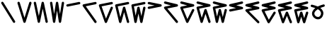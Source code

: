 SplineFontDB: 3.2
FontName: InupiaqNumbers
FullName: InupiaqNumbers
FamilyName: InupiaqNumbers
Weight: Regular
Copyright: Copyright (c) 2020, Nathan\n\nPermission is hereby granted, free of charge, to any person obtaining a copy of this software and associated documentation files (the "Software"), to deal in the Software without restriction, including without limitation the rights to use, copy, modify, merge, publish, distribute, sublicense, and/or sell copies of the Software, and to permit persons to whom the Software is furnished to do so, subject to the following conditions:\n\nThe above copyright notice and this permission notice shall be included in all copies or substantial portions of the Software.\n\nTHE SOFTWARE IS PROVIDED "AS IS", WITHOUT WARRANTY OF ANY KIND, EXPRESS OR IMPLIED, INCLUDING BUT NOT LIMITED TO THE WARRANTIES OF MERCHANTABILITY, FITNESS FOR A PARTICULAR PURPOSE AND NONINFRINGEMENT. IN NO EVENT SHALL THE AUTHORS OR COPYRIGHT HOLDERS BE LIABLE FOR ANY CLAIM, DAMAGES OR OTHER LIABILITY, WHETHER IN AN ACTION OF CONTRACT, TORT OR OTHERWISE, ARISING FROM, OUT OF OR IN CONNECTION WITH THE SOFTWARE OR THE USE OR OTHER DEALINGS IN THE SOFTWARE.
UComments: "2020-1-1: Created with FontForge (http://fontforge.org)"
Version: 002.000
ItalicAngle: 0
UnderlinePosition: -120
UnderlineWidth: 60
Ascent: 1000
Descent: 205
InvalidEm: 0
LayerCount: 2
Layer: 0 0 "Back" 1
Layer: 1 0 "Fore" 0
XUID: [1021 498 -2101142793 9498728]
OS2Version: 0
OS2_WeightWidthSlopeOnly: 0
OS2_UseTypoMetrics: 1
CreationTime: 1577860449
ModificationTime: 1578143100
OS2TypoAscent: 0
OS2TypoAOffset: 1
OS2TypoDescent: 0
OS2TypoDOffset: 1
OS2TypoLinegap: 0
OS2WinAscent: 0
OS2WinAOffset: 1
OS2WinDescent: 0
OS2WinDOffset: 1
HheadAscent: 0
HheadAOffset: 1
HheadDescent: 0
HheadDOffset: 1
OS2Vendor: 'PfEd'
MarkAttachClasses: 1
DEI: 91125
Encoding: UnicodeFull
UnicodeInterp: none
NameList: AGL For New Fonts
DisplaySize: -48
AntiAlias: 1
FitToEm: 0
WinInfo: 58558 38 14
BeginPrivate: 0
EndPrivate
BeginChars: 1114112 20

StartChar: uniE5A0
Encoding: 58784 58784 0
Width: 700
VWidth: 1024
Flags: HW
HStem: 100 0 600 0 700 0 800 0 900 0
VStem: 100 0 225 0 267 0 350 0 433 0 475 0 600 0
LayerCount: 2
Fore
SplineSet
50 900 m 4
 50 913 55 925 65 935 c 4
 75 945 87 950 100 950 c 4
 113 950 125 945 135 935 c 4
 138 932 140 929 142 926 c 6
 642 126 l 6
 647 118 650 109 650 100 c 4
 650 87 645 75 635 65 c 4
 625 55 613 50 600 50 c 4
 587 50 575 55 565 65 c 4
 562 68 560 71 558 74 c 6
 58 874 l 6
 53 882 50 891 50 900 c 4
EndSplineSet
EndChar

StartChar: uniE5A1
Encoding: 58785 58785 1
Width: 700
VWidth: 1024
Flags: HW
HStem: 100 0 600 0 700 0 800 0 900 0
VStem: 100 0 225 0 267 0 350 0 433 0 475 0 600 0
LayerCount: 2
Fore
SplineSet
50 900 m 4
 50 913 55 925 65 935 c 4
 75 945 87 950 100 950 c 4
 113 950 125 945 135 935 c 4
 141 929 146 922 148 915 c 6
 350 268 l 5
 552 915 l 6
 554 922 559 929 565 935 c 4
 575 945 587 950 600 950 c 4
 613 950 625 945 635 935 c 4
 645 925 650 913 650 900 c 4
 650 895 650 890 648 885 c 6
 398 85 l 6
 396 78 391 71 385 65 c 4
 375 55 363 50 350 50 c 4
 337 50 325 55 315 65 c 4
 309 71 304 78 302 85 c 6
 52 885 l 6
 50 890 50 895 50 900 c 4
EndSplineSet
EndChar

StartChar: uniE5A2
Encoding: 58786 58786 2
Width: 700
VWidth: 1024
Flags: HW
HStem: 100 0 600 0 700 0 800 0 900 0
VStem: 100 0 225 0 267 0 350 0 433 0 475 0 600 0
LayerCount: 2
Fore
SplineSet
50 900 m 4
 50 913 55 925 65 935 c 4
 75 945 87 950 100 950 c 4
 113 950 125 945 135 935 c 4
 142 928 147 919 149 910 c 6
 267 345 l 5
 384 910 l 6
 386 919 391 928 398 935 c 4
 408 945 420 950 433 950 c 4
 446 950 458 945 468 935 c 4
 475 928 480 919 482 910 c 6
 649 110 l 6
 650 107 650 103 650 100 c 4
 650 87 645 75 635 65 c 4
 625 55 613 50 600 50 c 4
 587 50 575 55 565 65 c 4
 558 72 553 81 551 90 c 6
 433 655 l 5
 316 90 l 6
 314 81 309 72 302 65 c 4
 292 55 280 50 267 50 c 4
 254 50 242 55 232 65 c 4
 225 72 220 81 218 90 c 6
 51 890 l 6
 50 893 50 897 50 900 c 4
EndSplineSet
EndChar

StartChar: uniE5A3
Encoding: 58787 58787 3
Width: 700
VWidth: 1024
Flags: HW
HStem: 100 0 600 0 700 0 800 0 900 0
VStem: 100 0 225 0 267 0 350 0 433 0 475 0 600 0
LayerCount: 2
Fore
SplineSet
50 900 m 4
 50 913 55 925 65 935 c 4
 75 945 87 950 100 950 c 4
 113 950 125 945 135 935 c 4
 143 927 147 918 149 908 c 6
 225 424 l 5
 301 908 l 6
 303 918 307 927 315 935 c 4
 325 945 337 950 350 950 c 4
 363 950 375 945 385 935 c 4
 393 927 397 918 399 908 c 6
 475 424 l 5
 551 908 l 6
 553 918 557 927 565 935 c 4
 575 945 587 950 600 950 c 4
 613 950 625 945 635 935 c 4
 645 925 650 913 650 900 c 4
 650 897 649 895 649 892 c 6
 524 92 l 6
 522 82 518 73 510 65 c 4
 500 55 488 50 475 50 c 4
 462 50 450 55 440 65 c 4
 432 73 428 82 426 92 c 6
 350 576 l 5
 274 92 l 6
 272 82 268 73 260 65 c 4
 250 55 238 50 225 50 c 4
 212 50 200 55 190 65 c 4
 182 73 178 82 176 92 c 6
 51 892 l 6
 51 895 50 897 50 900 c 4
EndSplineSet
EndChar

StartChar: uniE5A4
Encoding: 58788 58788 4
Width: 700
VWidth: 1024
Flags: HW
HStem: 100 0 600 0 700 0 800 0 900 0
VStem: 100 0 225 0 267 0 350 0 433 0 475 0 600 0
LayerCount: 2
Fore
SplineSet
600 950 m 4
 613 950 625 945 635 935 c 4
 645 925 650 913 650 900 c 4
 650 887 645 875 635 865 c 4
 628 858 619 853 610 851 c 6
 110 751 l 6
 107 750 103 750 100 750 c 4
 87 750 75 755 65 765 c 4
 55 775 50 787 50 800 c 4
 50 813 55 825 65 835 c 4
 72 842 81 847 90 849 c 6
 590 949 l 6
 593 950 597 950 600 950 c 4
EndSplineSet
EndChar

StartChar: uniE5A5
Encoding: 58789 58789 5
Width: 700
VWidth: 1024
Flags: HW
HStem: 100 0 600 0 700 0 800 0 900 0
VStem: 100 0 225 0 267 0 350 0 433 0 475 0 600 0
LayerCount: 2
Fore
SplineSet
600 950 m 4
 613 950 625 945 635 935 c 4
 645 925 650 913 650 900 c 4
 650 887 645 875 635 865 c 4
 628 858 619 853 610 851 c 6
 186 766 l 5
 641 129 l 6
 647 120 650 110 650 100 c 4
 650 87 645 75 635 65 c 4
 625 55 613 50 600 50 c 4
 584 50 568 59 559 71 c 6
 59 771 l 6
 53 780 50 790 50 800 c 4
 50 813 55 825 65 835 c 4
 72 842 81 847 90 849 c 6
 590 949 l 6
 593 950 597 950 600 950 c 4
EndSplineSet
EndChar

StartChar: uniE5A6
Encoding: 58790 58790 6
Width: 700
VWidth: 1024
Flags: HW
HStem: 100 0 600 0 700 0 800 0 900 0
VStem: 100 0 225 0 267 0 350 0 433 0 475 0 600 0
LayerCount: 2
Fore
SplineSet
600 950 m 4
 613 950 625 945 635 935 c 4
 645 925 650 913 650 900 c 4
 650 887 645 875 635 865 c 4
 628 858 619 853 610 851 c 6
 167 762 l 5
 354 239 l 5
 554 719 l 6
 556 725 560 730 565 735 c 4
 575 745 587 750 600 750 c 4
 613 750 625 745 635 735 c 4
 645 725 650 713 650 700 c 4
 650 693 649 687 646 681 c 6
 396 81 l 6
 394 75 390 70 385 65 c 4
 375 55 363 50 350 50 c 4
 337 50 325 55 315 65 c 4
 310 70 305 76 303 83 c 6
 53 783 l 6
 51 788 50 794 50 800 c 4
 50 813 55 825 65 835 c 4
 72 842 81 847 90 849 c 6
 590 949 l 6
 593 950 597 950 600 950 c 4
EndSplineSet
EndChar

StartChar: uniE5A7
Encoding: 58791 58791 7
Width: 700
VWidth: 1024
Flags: HW
HStem: 100 0 600 0 700 0 800 0 900 0
VStem: 100 0 225 0 267 0 350 0 433 0 475 0 600 0
LayerCount: 2
Fore
SplineSet
600 950 m 4
 613 950 625 945 635 935 c 4
 645 925 650 913 650 900 c 4
 650 887 645 875 635 865 c 4
 628 858 619 853 610 851 c 6
 161 761 l 5
 271 300 l 5
 385 713 l 6
 387 721 392 729 398 735 c 4
 408 745 420 750 433 750 c 4
 446 750 458 745 468 735 c 4
 474 729 479 721 481 713 c 6
 648 113 l 6
 649 109 650 105 650 100 c 4
 650 87 645 75 635 65 c 4
 625 55 613 50 600 50 c 4
 587 50 575 55 565 65 c 4
 559 71 554 79 552 87 c 6
 433 513 l 5
 315 87 l 6
 313 79 308 71 302 65 c 4
 292 55 280 50 267 50 c 4
 254 50 242 55 232 65 c 4
 225 72 220 79 218 88 c 6
 51 788 l 6
 50 792 50 796 50 800 c 4
 50 813 55 825 65 835 c 4
 72 842 81 847 90 849 c 6
 590 949 l 6
 593 950 597 950 600 950 c 4
EndSplineSet
EndChar

StartChar: uniE5A8
Encoding: 58792 58792 8
Width: 700
VWidth: 1024
Flags: HW
HStem: 100 0 600 0 700 0 800 0 900 0
VStem: 100 0 225 0 267 0 350 0 433 0 475 0 600 0
LayerCount: 2
Fore
SplineSet
600 950 m 4
 613 950 625 945 635 935 c 4
 645 925 650 913 650 900 c 4
 650 887 645 875 635 865 c 4
 628 858 619 853 610 851 c 6
 158 761 l 5
 229 363 l 5
 301 710 l 6
 303 719 308 728 315 735 c 4
 325 745 337 750 350 750 c 4
 363 750 375 745 385 735 c 4
 392 728 397 719 399 710 c 6
 475 345 l 5
 551 710 l 6
 553 719 558 728 565 735 c 4
 575 745 587 750 600 750 c 4
 613 750 625 745 635 735 c 4
 645 725 650 713 650 700 c 4
 650 697 650 693 649 690 c 6
 524 90 l 6
 522 81 517 72 510 65 c 4
 500 55 488 50 475 50 c 4
 462 50 450 55 440 65 c 4
 433 72 428 81 426 90 c 6
 350 455 l 5
 274 90 l 6
 272 81 267 72 260 65 c 4
 250 55 238 50 225 50 c 4
 212 50 200 55 190 65 c 4
 182 73 178 81 176 91 c 6
 51 791 l 6
 50 794 50 797 50 800 c 4
 50 813 55 825 65 835 c 4
 72 842 81 847 90 849 c 6
 590 949 l 6
 593 950 597 950 600 950 c 4
EndSplineSet
EndChar

StartChar: uniE5A9
Encoding: 58793 58793 9
Width: 700
VWidth: 1024
Flags: HW
HStem: 100 0 600 0 700 0 800 0 900 0
VStem: 100 0 225 0 267 0 350 0 433 0 475 0 600 0
LayerCount: 2
Fore
SplineSet
50 900 m 4
 50 913 55 925 65 935 c 4
 75 945 87 950 100 950 c 4
 103 950 107 950 110 949 c 6
 610 849 l 6
 619 847 628 842 635 835 c 4
 645 825 650 813 650 800 c 4
 650 787 645 775 635 765 c 4
 628 758 619 753 610 751 c 6
 110 651 l 6
 107 650 103 650 100 650 c 4
 87 650 75 655 65 665 c 4
 55 675 50 687 50 700 c 4
 50 713 55 725 65 735 c 4
 72 742 81 747 90 749 c 6
 345 800 l 5
 90 851 l 6
 81 853 72 858 65 865 c 4
 55 875 50 887 50 900 c 4
EndSplineSet
EndChar

StartChar: uniE5AA
Encoding: 58794 58794 10
Width: 700
VWidth: 1024
Flags: HW
HStem: 100 0 600 0 700 0 800 0 900 0
VStem: 100 0 225 0 267 0 350 0 433 0 475 0 600 0
LayerCount: 2
Fore
SplineSet
50 900 m 4
 50 913 55 925 65 935 c 4
 75 945 87 950 100 950 c 4
 103 950 107 950 110 949 c 6
 610 849 l 6
 619 847 628 842 635 835 c 4
 645 825 650 813 650 800 c 4
 650 787 645 775 635 765 c 4
 628 758 619 753 610 751 c 6
 192 667 l 5
 638 132 l 6
 646 123 650 111 650 100 c 4
 650 87 645 75 635 65 c 4
 625 55 613 50 600 50 c 4
 586 50 571 57 562 68 c 6
 62 668 l 6
 54 677 50 689 50 700 c 4
 50 713 55 725 65 735 c 4
 72 742 81 747 90 749 c 6
 345 800 l 5
 90 851 l 6
 81 853 72 858 65 865 c 4
 55 875 50 887 50 900 c 4
EndSplineSet
EndChar

StartChar: uniE5AB
Encoding: 58795 58795 11
Width: 700
VWidth: 1024
Flags: HW
HStem: 100 0 600 0 700 0 800 0 900 0
VStem: 100 0 225 0 267 0 350 0 433 0 475 0 600 0
LayerCount: 2
Fore
SplineSet
50 900 m 4
 50 913 55 925 65 935 c 4
 75 945 87 950 100 950 c 4
 103 950 107 950 110 949 c 6
 610 849 l 6
 619 847 628 842 635 835 c 4
 645 825 650 813 650 800 c 4
 650 787 645 775 635 765 c 4
 628 758 619 753 610 751 c 6
 170 663 l 5
 354 220 l 5
 555 622 l 6
 557 627 561 631 565 635 c 4
 575 645 587 650 600 650 c 4
 613 650 625 645 635 635 c 4
 645 625 650 613 650 600 c 4
 650 592 649 585 645 578 c 6
 395 78 l 6
 393 73 389 69 385 65 c 4
 375 55 363 50 350 50 c 4
 337 50 325 55 315 65 c 4
 310 70 306 75 304 81 c 6
 54 681 l 6
 51 687 50 693 50 700 c 4
 50 713 55 725 65 735 c 4
 72 742 81 747 90 749 c 6
 345 800 l 5
 90 851 l 6
 81 853 72 858 65 865 c 4
 55 875 50 887 50 900 c 4
EndSplineSet
EndChar

StartChar: uniE5AC
Encoding: 58796 58796 12
Width: 700
VWidth: 1024
Flags: HW
HStem: 100 0 500 0 600 0 700 0 800 0 900 0
VStem: 100 0 225 0 267 0 350 0 433 0 475 0 600 0
LayerCount: 2
Fore
SplineSet
50 900 m 4
 50 913 55 925 65 935 c 4
 75 945 87 950 100 950 c 4
 103 950 107 950 110 949 c 6
 610 849 l 6
 619 847 628 842 635 835 c 4
 645 825 650 813 650 800 c 4
 650 787 645 775 635 765 c 4
 628 758 619 753 610 751 c 6
 163 662 l 5
 271 271 l 5
 386 616 l 6
 388 623 392 629 398 635 c 4
 408 645 420 650 433 650 c 4
 446 650 458 645 468 635 c 4
 474 629 478 623 480 616 c 6
 647 116 l 6
 649 111 650 105 650 100 c 4
 650 87 645 75 635 65 c 4
 625 55 613 50 600 50 c 4
 587 50 575 55 565 65 c 4
 559 71 555 77 553 84 c 6
 433 442 l 5
 314 84 l 6
 312 77 308 71 302 65 c 4
 292 55 280 50 267 50 c 4
 254 50 242 55 232 65 c 4
 226 71 221 79 219 87 c 6
 52 687 l 6
 51 691 50 695 50 700 c 4
 50 713 55 725 65 735 c 4
 72 742 81 747 90 749 c 6
 345 800 l 5
 90 851 l 6
 81 853 72 858 65 865 c 4
 55 875 50 887 50 900 c 4
EndSplineSet
EndChar

StartChar: uniE5AD
Encoding: 58797 58797 13
Width: 700
VWidth: 1024
Flags: HW
HStem: 100 0 500 0 600 0 700 0 800 0 900 0
VStem: 100 0 225 0 267 0 350 0 433 0 475 0 600 0
LayerCount: 2
Fore
SplineSet
50 900 m 4
 50 913 55 925 65 935 c 4
 75 945 87 950 100 950 c 4
 103 950 107 950 110 949 c 6
 610 849 l 6
 619 847 628 842 635 835 c 4
 645 825 650 813 650 800 c 4
 650 787 645 775 635 765 c 4
 628 758 619 753 610 751 c 6
 159 661 l 5
 229 324 l 5
 302 612 l 6
 304 620 308 628 315 635 c 4
 325 645 337 650 350 650 c 4
 363 650 375 645 385 635 c 4
 392 628 396 620 398 612 c 6
 475 306 l 5
 552 612 l 6
 554 620 558 628 565 635 c 4
 575 645 587 650 600 650 c 4
 613 650 625 645 635 635 c 4
 645 625 650 613 650 600 c 4
 650 596 649 592 648 588 c 6
 523 88 l 6
 521 80 517 72 510 65 c 4
 500 55 488 50 475 50 c 4
 462 50 450 55 440 65 c 4
 433 72 429 80 427 88 c 6
 350 394 l 5
 273 88 l 6
 271 80 267 72 260 65 c 4
 250 55 238 50 225 50 c 4
 212 50 200 55 190 65 c 4
 183 72 178 81 176 90 c 6
 51 690 l 6
 50 693 50 697 50 700 c 4
 50 713 55 725 65 735 c 4
 72 742 81 747 90 749 c 6
 345 800 l 5
 90 851 l 6
 81 853 72 858 65 865 c 4
 55 875 50 887 50 900 c 4
EndSplineSet
EndChar

StartChar: uniE5AE
Encoding: 58798 58798 14
Width: 700
VWidth: 1024
Flags: HW
HStem: 100 0 500 0 600 0 700 0 800 0 900 0
VStem: 100 0 225 0 267 0 350 0 433 0 475 0 600 0
LayerCount: 2
Fore
SplineSet
600 950 m 0
 613 950 625 945 635 935 c 0
 645 925 650 913 650 900 c 0
 650 887 645 875 635 865 c 0
 628 858 619 853 610 851 c 2
 355 800 l 1
 610 749 l 2
 619 747 628 742 635 735 c 0
 645 725 650 713 650 700 c 0
 650 687 645 675 635 665 c 0
 628 658 619 653 610 651 c 2
 110 551 l 2
 107 550 103 550 100 550 c 0
 87 550 75 555 65 565 c 0
 55 575 50 587 50 600 c 0
 50 613 55 625 65 635 c 0
 72 642 81 647 90 649 c 2
 345 700 l 1
 90 751 l 2
 81 753 72 758 65 765 c 0
 55 775 50 787 50 800 c 0
 50 813 55 825 65 835 c 0
 72 842 81 847 90 849 c 2
 590 949 l 2
 593 950 597 950 600 950 c 0
EndSplineSet
EndChar

StartChar: uniE5AF
Encoding: 58799 58799 15
Width: 700
VWidth: 1024
Flags: HW
HStem: 100 0 500 0 600 0 700 0 800 0 900 0
VStem: 100 0 225 0 267 0 350 0 433 0 475 0 600 0
LayerCount: 2
Fore
SplineSet
600 950 m 4
 613 950 625 945 635 935 c 4
 645 925 650 913 650 900 c 4
 650 887 645 875 635 865 c 4
 628 858 619 853 610 851 c 6
 355 800 l 5
 610 749 l 6
 619 747 628 742 635 735 c 4
 645 725 650 713 650 700 c 4
 650 687 645 675 635 665 c 4
 628 658 619 653 610 651 c 6
 201 569 l 5
 635 135 l 6
 645 125 650 113 650 100 c 4
 650 87 645 75 635 65 c 4
 625 55 613 50 600 50 c 4
 587 50 575 55 565 65 c 6
 65 565 l 6
 55 575 50 587 50 600 c 4
 50 613 55 625 65 635 c 4
 72 642 81 647 90 649 c 6
 345 700 l 5
 90 751 l 6
 81 753 72 758 65 765 c 4
 55 775 50 787 50 800 c 4
 50 813 55 825 65 835 c 4
 72 842 81 847 90 849 c 6
 590 949 l 6
 593 950 597 950 600 950 c 4
EndSplineSet
EndChar

StartChar: uniE5B0
Encoding: 58800 58800 16
Width: 700
VWidth: 1024
Flags: HW
HStem: 100 0 500 0 600 0 700 0 800 0 900 0
VStem: 100 0 225 0 267 0 350 0 433 0 475 0 600 0
LayerCount: 2
Fore
SplineSet
600 950 m 4
 613 950 625 945 635 935 c 4
 645 925 650 913 650 900 c 4
 650 887 645 875 635 865 c 4
 628 858 619 853 610 851 c 6
 355 800 l 5
 610 749 l 6
 619 747 628 742 635 735 c 4
 645 725 650 713 650 700 c 4
 650 687 645 675 635 665 c 4
 628 658 619 653 610 651 c 6
 174 564 l 5
 355 202 l 5
 558 526 l 6
 560 529 562 532 565 535 c 4
 575 545 587 550 600 550 c 4
 613 550 625 545 635 535 c 4
 645 525 650 513 650 500 c 4
 650 491 647 482 642 474 c 6
 392 74 l 6
 390 71 388 68 385 65 c 4
 375 55 363 50 350 50 c 4
 337 50 325 55 315 65 c 4
 311 69 307 73 305 78 c 6
 55 578 l 6
 51 585 50 592 50 600 c 4
 50 613 55 625 65 635 c 4
 72 642 81 647 90 649 c 6
 345 700 l 5
 90 751 l 6
 81 753 72 758 65 765 c 4
 55 775 50 787 50 800 c 4
 50 813 55 825 65 835 c 4
 72 842 81 847 90 849 c 6
 590 949 l 6
 593 950 597 950 600 950 c 4
EndSplineSet
EndChar

StartChar: uniE5B1
Encoding: 58801 58801 17
Width: 700
VWidth: 1024
Flags: HW
HStem: 100 0 500 0 600 0 700 0 800 0 900 0
VStem: 100 0 225 0 267 0 350 0 433 0 475 0 600 0
LayerCount: 2
Fore
SplineSet
600 950 m 4
 613 950 625 945 635 935 c 4
 645 925 650 913 650 900 c 4
 650 887 645 875 635 865 c 4
 628 858 619 853 610 851 c 6
 355 800 l 5
 610 749 l 6
 619 747 628 742 635 735 c 4
 645 725 650 713 650 700 c 4
 650 687 645 675 635 665 c 4
 628 658 619 653 610 651 c 6
 165 562 l 5
 272 243 l 5
 387 519 l 6
 389 525 393 530 398 535 c 4
 408 545 420 550 433 550 c 4
 446 550 458 545 468 535 c 4
 473 530 477 525 479 519 c 6
 646 119 l 6
 649 113 650 107 650 100 c 4
 650 87 645 75 635 65 c 4
 625 55 613 50 600 50 c 4
 587 50 575 55 565 65 c 4
 560 70 556 75 554 81 c 6
 433 370 l 5
 313 81 l 6
 311 75 307 70 302 65 c 4
 292 55 280 50 267 50 c 4
 254 50 242 55 232 65 c 4
 226 71 222 77 220 84 c 6
 53 584 l 6
 51 589 50 595 50 600 c 4
 50 613 55 625 65 635 c 4
 72 642 81 647 90 649 c 6
 345 700 l 5
 90 751 l 6
 81 753 72 758 65 765 c 4
 55 775 50 787 50 800 c 4
 50 813 55 825 65 835 c 4
 72 842 81 847 90 849 c 6
 590 949 l 6
 593 950 597 950 600 950 c 4
EndSplineSet
EndChar

StartChar: uniE5B2
Encoding: 58802 58802 18
Width: 700
VWidth: 1024
Flags: HW
HStem: 100 0 500 0 600 0 700 0 800 0 900 0
VStem: 100 0 225 0 267 0 350 0 433 0 475 0 600 0
LayerCount: 2
Fore
SplineSet
600 950 m 4
 613 950 625 945 635 935 c 4
 645 925 650 913 650 900 c 4
 650 887 645 875 635 865 c 4
 628 858 619 853 610 851 c 6
 355 800 l 5
 610 749 l 6
 619 747 628 742 635 735 c 4
 645 725 650 713 650 700 c 4
 650 687 645 675 635 665 c 4
 628 658 619 653 610 651 c 6
 161 561 l 5
 230 285 l 5
 302 515 l 6
 304 522 309 529 315 535 c 4
 325 545 337 550 350 550 c 4
 363 550 375 545 385 535 c 4
 391 529 396 522 398 515 c 6
 475 268 l 5
 552 515 l 6
 554 522 559 529 565 535 c 4
 575 545 587 550 600 550 c 4
 613 550 625 545 635 535 c 4
 645 525 650 513 650 500 c 4
 650 495 650 490 648 485 c 6
 523 85 l 6
 521 78 516 71 510 65 c 4
 500 55 488 50 475 50 c 4
 462 50 450 55 440 65 c 4
 434 71 429 78 427 85 c 6
 350 332 l 5
 273 85 l 6
 271 78 266 71 260 65 c 4
 250 55 238 50 225 50 c 4
 212 50 200 55 190 65 c 4
 183 72 179 80 177 88 c 6
 52 588 l 6
 51 592 50 596 50 600 c 4
 50 613 55 625 65 635 c 4
 72 642 81 647 90 649 c 6
 345 700 l 5
 90 751 l 6
 81 753 72 758 65 765 c 4
 55 775 50 787 50 800 c 4
 50 813 55 825 65 835 c 4
 72 842 81 847 90 849 c 6
 590 949 l 6
 593 950 597 950 600 950 c 4
EndSplineSet
EndChar

StartChar: uniE5B3
Encoding: 58803 58803 19
Width: 700
VWidth: 1024
Flags: HW
HStem: 100 0 367 0 500 0 633 0 900 0
VStem: 101 0 226 0 268 0 351 0 434 0 476 0 601 0
LayerCount: 2
Fore
SplineSet
214 440 m 0
 214 363 292 294 371 294 c 0
 402 294 428 306 450 328 c 0
 474 352 492 389 497 426 c 0
 498 434 499 442 499 450 c 0
 499 471 495 491 487 508 c 0
 477 530 462 550 444 568 c 0
 422 590 394 610 364 627 c 1
 332 607 302 585 277 560 c 0
 255 538 238 516 226 491 c 0
 218 475 214 457 214 440 c 0
57 770 m 0
 57 783 62 795 72 805 c 0
 82 815 94 820 107 820 c 0
 115 820 124 818 131 814 c 0
 135 813 148 809 164 805 c 0
 207 794 278 776 350 745 c 0
 354 743 358 742 362 740 c 0
 372 745 381 750 390 754 c 0
 479 795 543 812 590 826 c 0
 596 829 603 830 610 830 c 0
 623 830 636 826 646 816 c 0
 656 806 660 793 660 780 c 0
 660 767 656 755 646 745 c 0
 644 743 641 741 638 739 c 0
 631 734 629 734 627 733 c 0
 619 730 614 729 604 726 c 0
 577 718 525 703 468 679 c 1
 513 646 553 604 578 550 c 0
 592 518 599 484 599 450 c 0
 599 437 598 425 596 412 c 0
 588 355 563 299 521 257 c 0
 483 219 431 194 371 194 c 0
 368 194 364 194 361 194 c 0
 294 197 232 228 188 272 c 0
 144 316 115 376 115 441 c 0
 115 471 122 502 136 533 c 0
 163 591 206 637 255 674 c 1
 211 689 170 700 140 708 c 0
 121 713 108 715 93 721 c 0
 89 722 85 725 79 729 c 0
 77 731 74 732 72 734 c 0
 62 744 57 757 57 770 c 0
EndSplineSet
EndChar
EndChars
EndSplineFont
